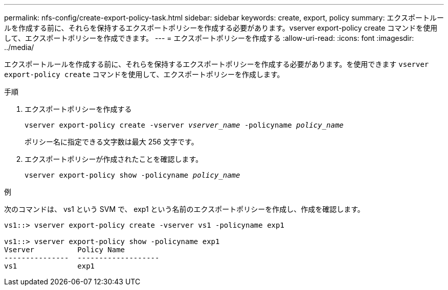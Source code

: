 ---
permalink: nfs-config/create-export-policy-task.html 
sidebar: sidebar 
keywords: create, export, policy 
summary: エクスポートルールを作成する前に、それらを保持するエクスポートポリシーを作成する必要があります。vserver export-policy create コマンドを使用して、エクスポートポリシーを作成できます。 
---
= エクスポートポリシーを作成する
:allow-uri-read: 
:icons: font
:imagesdir: ../media/


[role="lead"]
エクスポートルールを作成する前に、それらを保持するエクスポートポリシーを作成する必要があります。を使用できます `vserver export-policy create` コマンドを使用して、エクスポートポリシーを作成します。

.手順
. エクスポートポリシーを作成する
+
`vserver export-policy create -vserver _vserver_name_ -policyname _policy_name_`

+
ポリシー名に指定できる文字数は最大 256 文字です。

. エクスポートポリシーが作成されたことを確認します。
+
`vserver export-policy show -policyname _policy_name_`



.例
次のコマンドは、 vs1 という SVM で、 exp1 という名前のエクスポートポリシーを作成し、作成を確認します。

[listing]
----
vs1::> vserver export-policy create -vserver vs1 -policyname exp1

vs1::> vserver export-policy show -policyname exp1
Vserver          Policy Name
---------------  -------------------
vs1              exp1
----
